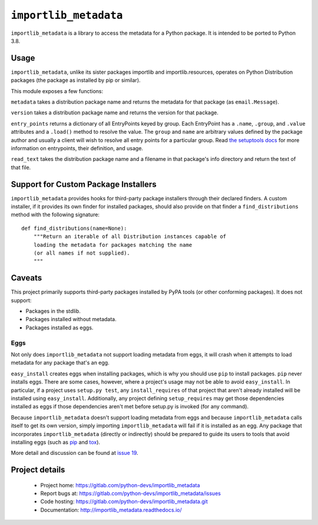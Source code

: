 =========================
 ``importlib_metadata``
=========================

``importlib_metadata`` is a library to access the metadata for a Python
package.  It is intended to be ported to Python 3.8.


Usage
=====

``importlib_metadata``, unlike its sister packages importlib and
importlib.resources, operates on Python Distribution packages (the
package as installed by pip or similar).

This module exposes a few functions:

``metadata`` takes a distribution package name and returns
the metadata for that package (as ``email.Message``).

``version`` takes a distribution package name and returns the
version for that package.

``entry_points`` returns a dictionary of all EntryPoints keyed by
group. Each EntryPoint has a ``.name``, ``.group``, and ``.value``
attributes and a ``.load()`` method to resolve the value. The
``group`` and ``name`` are arbitrary values defined by the package
author and usually a client will wish to resolve all entry points
for a particular group. Read `the setuptools docs
<https://setuptools.readthedocs.io/en/latest/setuptools.html#dynamic-discovery-of-services-and-plugins>`_
for more information on entrypoints, their definition, and usage.

``read_text`` takes the distribution package name and a filename
in that package's info directory and return the text of that file.


Support for Custom Package Installers
=====================================

``importlib_metadata`` provides hooks for third-party package installers
through their declared finders. A custom installer, if it provides its
own finder for installed packages, should also provide on that finder
a ``find_distributions`` method with the following signature::

    def find_distributions(name=None):
        """Return an iterable of all Distribution instances capable of
        loading the metadata for packages matching the name
        (or all names if not supplied).
        """


Caveats
=======

This project primarily supports third-party packages installed by PyPA
tools (or other conforming packages). It does not support:

- Packages in the stdlib.
- Packages installed without metadata.
- Packages installed as eggs.

Eggs
----

Not only does ``importlib_metadata`` not support loading metadata
from eggs, it will crash when it attempts to load metadata for
any package that's an egg.

``easy_install`` creates eggs when installing packages, which is why
you should use ``pip`` to install packages. ``pip`` never installs
eggs. There are some cases, however, where a project's usage
may not be able to avoid ``easy_install``. In particular, if a project
uses ``setup.py test``, any ``install_requires`` of that project that
aren't already installed will be installed using ``easy_install``.
Additionally, any project defining ``setup_requires`` may get those
dependencies installed as eggs if those dependencies aren't met before
setup.py is invoked (for any command).

Because ``importlib_metadata`` doesn't support loading metadata from
eggs and because ``importlib_metadata`` calls itself to get its own version,
simply importing ``importlib_metadata`` will fail if it is installed as an
egg. Any package that incorporates ``importlib_metadata`` (directly
or indirectly) should be prepared to guide its users to tools that avoid
installing eggs (such as `pip <https://pypi.org/project/pip>`_ and
`tox <https://pypi.org/project/tox>`_).

More detail and discussion can be found at
`issue 19 <https://gitlab.com/python-devs/importlib_metadata/issues/19>`_.


Project details
===============

 * Project home: https://gitlab.com/python-devs/importlib_metadata
 * Report bugs at: https://gitlab.com/python-devs/importlib_metadata/issues
 * Code hosting: https://gitlab.com/python-devs/importlib_metadata.git
 * Documentation: http://importlib_metadata.readthedocs.io/
